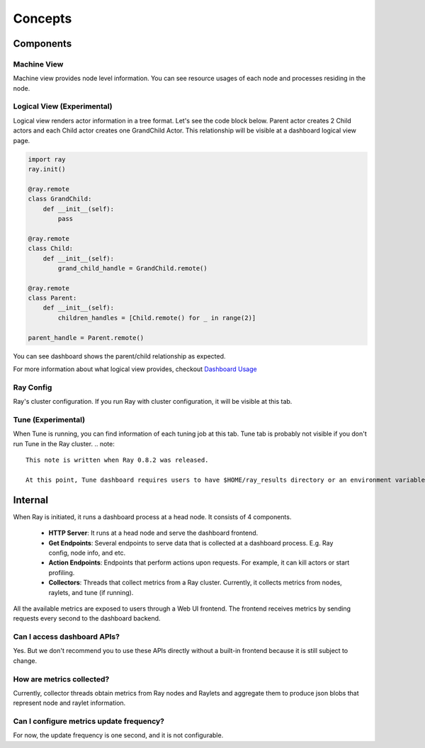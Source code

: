 Concepts
==========

Components
-----------

Machine View
~~~~~~~~~~~~
Machine view provides node level information. You can see resource usages of each node and processes residing in the node.  

Logical View (Experimental)
~~~~~~~~~~~~~~~~~~~~~~~~~~~~
Logical view renders actor information in a tree format. Let's see the code block below. Parent actor creates 2 Child actors and each Child actor creates one GrandChild Actor.
This relationship will be visible at a dashboard logical view page.

.. code-block:: python

  import ray
  ray.init()

  @ray.remote
  class GrandChild:
      def __init__(self):
          pass

  @ray.remote
  class Child:
      def __init__(self):
          grand_child_handle = GrandChild.remote()
  
  @ray.remote
  class Parent:
      def __init__(self):
          children_handles = [Child.remote() for _ in range(2)]

  parent_handle = Parent.remote()

You can see dashboard shows the parent/child relationship as expected. 

.. image:: https://raw.githubusercontent.com/ray-project/images/master/docs/dashboard/dashboard-tree-actors.png
    :align: center

For more information about what logical view provides, checkout `Dashboard Usage <dashboard-usage.html>`_


Ray Config
~~~~~~~~~~~~
Ray's cluster configuration. If you run Ray with cluster configuration, it will be visible at this tab.


Tune (Experimental)
~~~~~~~~~~~~~~~~~~~
When Tune is running, you can find information of each tuning job at this tab. Tune tab is probably not visible if you don't run Tune in the Ray cluster.
.. note::

  This note is written when Ray 0.8.2 was released. 
  
  At this point, Tune dashboard requires users to have $HOME/ray_results directory or an environment variable, TUNE_RESULT_DIR to store Tune results.

Internal
---------
When Ray is initiated, it runs a dashboard process at a head node. It consists of 4 components.

  - **HTTP Server**: It runs at a head node and serve the dashboard frontend.
  - **Get Endpoints**: Several endpoints to serve data that is collected at a dashboard process. E.g. Ray config, node info, and etc.
  - **Action Endpoints**: Endpoints that perform actions upon requests. For example, it can kill actors or start profiling.
  - **Collectors**: Threads that collect metrics from a Ray cluster. Currently, it collects metrics from nodes, raylets, and tune (if running).

All the available metrics are exposed to users through a Web UI frontend. The frontend receives metrics by sending requests every second to the dashboard backend.

Can I access dashboard APIs?
~~~~~~~~~~~~~~~~~~~~~~~~~~~~~
Yes. But we don't recommend you to use these APIs directly without a built-in frontend because it is still subject to change. 

How are metrics collected?
~~~~~~~~~~~~~~~~~~~~~~~~~~~
Currently, collector threads obtain metrics from Ray nodes and Raylets and aggregate them to produce json blobs that represent node and raylet information.

Can I configure metrics update frequency?
~~~~~~~~~~~~~~~~~~~~~~~~~~~~~~~~~~~~~~~~~~
For now, the update frequency is one second, and it is not configurable.
